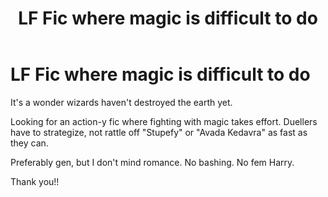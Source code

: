 #+TITLE: LF Fic where magic is difficult to do

* LF Fic where magic is difficult to do
:PROPERTIES:
:Author: StarMagicSky
:Score: 5
:DateUnix: 1617811601.0
:DateShort: 2021-Apr-07
:FlairText: Request
:END:
It's a wonder wizards haven't destroyed the earth yet.

Looking for an action-y fic where fighting with magic takes effort. Duellers have to strategize, not rattle off "Stupefy" or "Avada Kedavra" as fast as they can.

Preferably gen, but I don't mind romance. No bashing. No fem Harry.

Thank you!!

